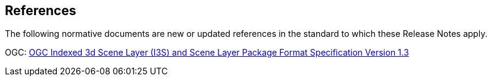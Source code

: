 [[references]]
== References

The following normative documents are new or updated references in the standard to which these Release Notes apply.

OGC: http://docs.opengeospatial.org/cs/17-014r8/17-014r8.html[OGC Indexed 3d Scene Layer (I3S) and Scene Layer Package Format Specification Version 1.3]
